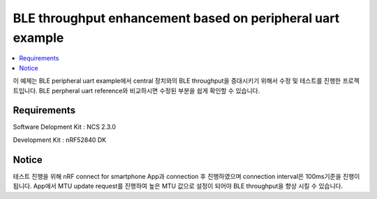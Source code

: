 BLE throughput enhancement based on peripheral uart example 
##########################

.. contents::
   :local:
   :depth: 2

이 예제는 BLE peripheral uart example에서 central 장치와의 BLE throughput을 증대시키기 위해서 수정 및 테스트를 진행한 프로젝트입니다. BLE perpheral uart reference와 비교하시면 수정된 부분을 쉽게 확인할 수 있습니다.

Requirements
************

Software Delopment Kit : NCS 2.3.0

Development Kit : nRF52840 DK

Notice
************

테스트 진행을 위해 nRF connect for smartphone App과 connection 후 진행하였으며 connection interval은 100ms기준을 진행이 됩니다. App에서 MTU update request를 진행하여 높은 MTU 값으로 설정이 되어야 BLE throughput을 향상 시킬 수 있습니다.
